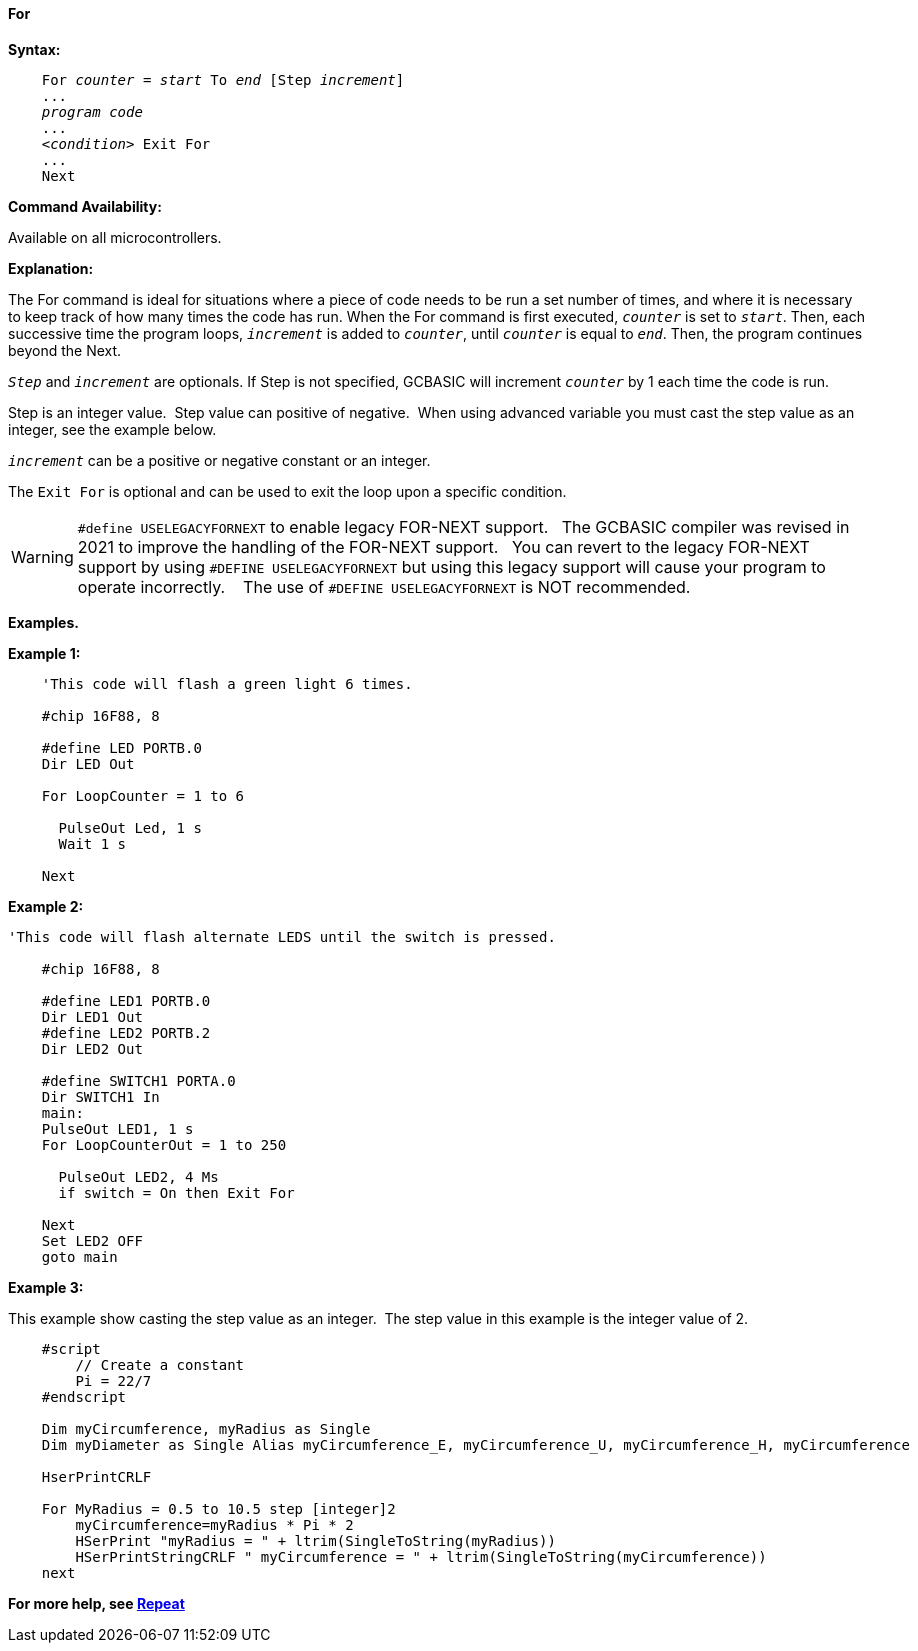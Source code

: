 ==== For

*Syntax:*
[subs="specialcharacters,quotes"]

----
    For _counter_ = _start_ To _end_ [Step _increment_]
    ...
    _program code_
    ...
    <__condition__> Exit For
    ...
    Next
----

*Command Availability:*

Available on all microcontrollers.

*Explanation:*

The For command is ideal for situations where a piece of code needs to
be run a set number of times, and where it is necessary to keep track of
how many times the code has run. When the For command is first executed,
`_counter_` is set to `_start_`. Then, each successive time the program
loops, `_increment_` is added to `_counter_`, until `_counter_` is equal to
`_end_`. Then, the program continues beyond the Next.

`_Step_` and `_increment_` are optionals. If Step is not specified, GCBASIC
will increment `_counter_` by 1 each time the code is run.  

Step is an integer value.&#160;&#160;Step value can positive of negative.&#160;&#160;When using advanced variable you must cast the step value as an integer, see the example below.

`_increment_` can be a positive or negative constant or an integer.

The `Exit For` is optional and can be used to exit the loop upon a specific
condition.


WARNING:   `#define USELEGACYFORNEXT` to enable legacy FOR-NEXT support.&#160;&#160;
The GCBASIC compiler was revised in 2021 to improve the handling of the FOR-NEXT support.&#160;&#160;
You can revert to the legacy FOR-NEXT support by using `#DEFINE USELEGACYFORNEXT` but using this legacy support will cause your program to operate incorrectly. &#160;&#160;
The use of `#DEFINE USELEGACYFORNEXT` is NOT recommended.


*Examples.*


*Example 1:*

----
    'This code will flash a green light 6 times.

    #chip 16F88, 8

    #define LED PORTB.0
    Dir LED Out

    For LoopCounter = 1 to 6

      PulseOut Led, 1 s
      Wait 1 s

    Next
----

*Example 2:*

----
'This code will flash alternate LEDS until the switch is pressed.

    #chip 16F88, 8

    #define LED1 PORTB.0
    Dir LED1 Out
    #define LED2 PORTB.2
    Dir LED2 Out

    #define SWITCH1 PORTA.0
    Dir SWITCH1 In
    main:
    PulseOut LED1, 1 s
    For LoopCounterOut = 1 to 250

      PulseOut LED2, 4 Ms
      if switch = On then Exit For

    Next
    Set LED2 OFF
    goto main
----

*Example 3:*

This example show casting the step value as an integer.&#160;&#160;The step value in this example is the integer value of 2.

----

    #script
        // Create a constant
        Pi = 22/7
    #endscript

    Dim myCircumference, myRadius as Single
    Dim myDiameter as Single Alias myCircumference_E, myCircumference_U, myCircumference_H, myCircumference

    HserPrintCRLF

    For MyRadius = 0.5 to 10.5 step [integer]2
        myCircumference=myRadius * Pi * 2
        HSerPrint "myRadius = " + ltrim(SingleToString(myRadius))
        HSerPrintStringCRLF " myCircumference = " + ltrim(SingleToString(myCircumference))
    next

----

*For more help, see <<_repeat,Repeat>>*
